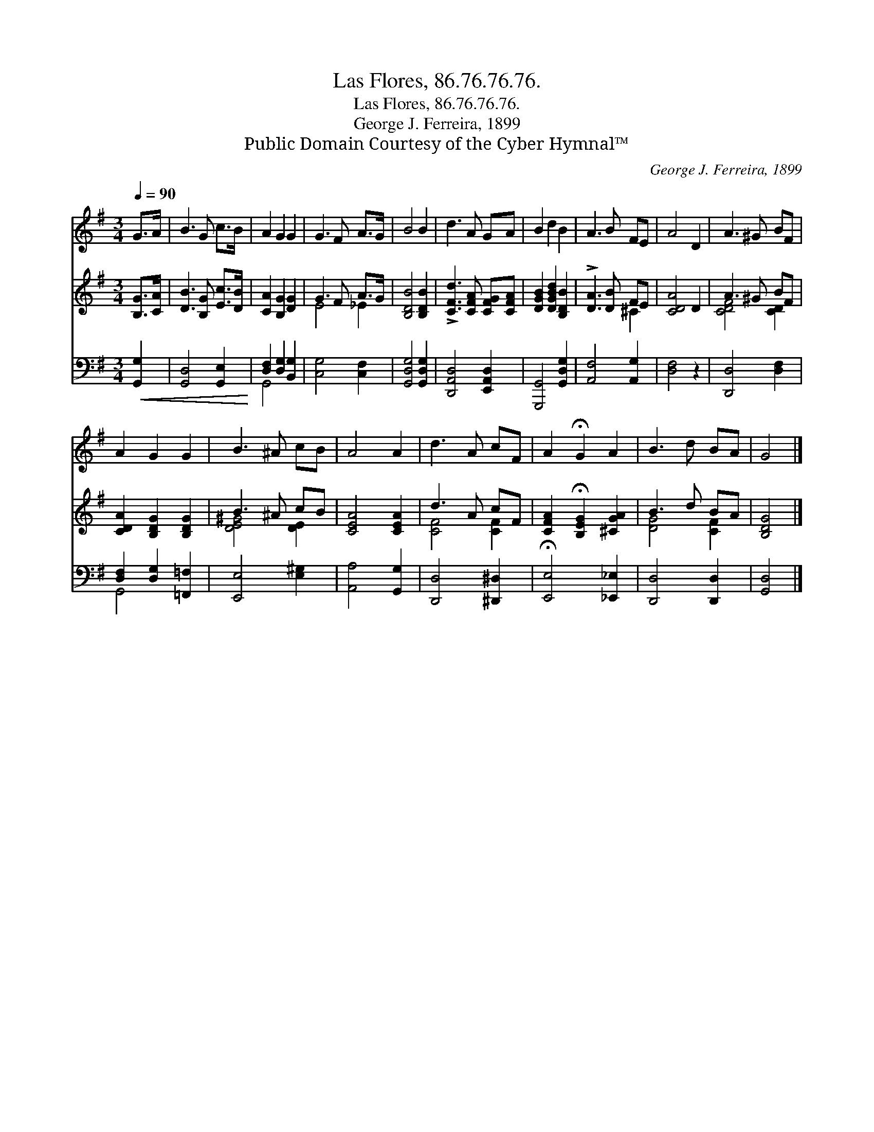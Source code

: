 X:1
T:Las Flores, 86.76.76.76.
T:Las Flores, 86.76.76.76.
T:George J. Ferreira, 1899
T:Public Domain Courtesy of the Cyber Hymnal™
C:George J. Ferreira, 1899
Z:Public Domain
Z:Courtesy of the Cyber Hymnal™
%%score 1 ( 2 3 ) ( 4 5 )
L:1/8
Q:1/4=90
M:3/4
K:G
V:1 treble 
V:2 treble 
V:3 treble 
V:4 bass 
V:5 bass 
V:1
 G>A | B3 G c>B | A2 G2 G2 | G3 F A>G | B4 B2 | d3 A GA | B2 d2 B2 | A3 B FE | A4 D2 | A3 ^G BF | %10
 A2 G2 G2 | B3 ^A cB | A4 A2 | d3 A cF | A2 !fermata!G2 A2 | B3 d BA | G4 |] %17
V:2
 [B,G]>[CA] | [DB]3 [B,G] [Ec]>[DB] | [CA]2 [B,G]2 [DG]2 | G3 F A>G | [B,DB]4 [B,DB]2 | %5
 !>![CFd]3 [CFA] [CFG][CFA] | [DGB]2 [DGBd]2 [B,DB]2 | !>![DA]3 [DB] FE | [CDA]4 D2 | A3 ^G BF | %10
 [CDA]2 [B,DG]2 [B,DG]2 | B3 ^A cB | [CEA]4 [CEA]2 | d3 A cF | [CFA]2 !fermata![B,EG]2 [^CGA]2 | %15
 B3 d BA | [B,DG]4 |] %17
V:3
 x2 | x6 | x6 | E4 _E2 | x6 | x6 | x6 | x4 ^C2 | x6 | [CDF]4 [CD]2 | x6 | [DE^G]4 [DE]2 | x6 | %13
 [CF]4 [CF]2 | x6 | [DG]4 [CF]2 | x4 |] %17
V:4
!<(! [G,,G,]2 | [G,,D,]4 [G,,E,]2!<)! | [D,F,]2 [D,G,]2 [B,,G,]2 | [C,G,]4 [C,F,]2 | %4
 [G,,D,G,]4 [G,,D,G,]2 | [D,,A,,D,]4 [E,,A,,D,]2 | [G,,,G,,]4 [G,,D,G,]2 | [A,,F,]4 [A,,G,]2 | %8
 [D,F,]4 z2 | [D,,D,]4 [D,F,]2 | [D,F,]2 [D,G,]2 [=F,,=F,]2 | [E,,E,]4 [E,^G,]2 | %12
 [A,,A,]4 [G,,G,]2 | [D,,D,]4 [^D,,^D,]2 | !fermata![E,,E,]4 [_E,,_E,]2 | [D,,D,]4 [D,,D,]2 | %16
 [G,,D,]4 |] %17
V:5
 x2 | x6 | G,,4 x2 | x6 | x6 | x6 | x6 | x6 | x6 | x6 | G,,4 x2 | x6 | x6 | x6 | x6 | x6 | x4 |] %17

